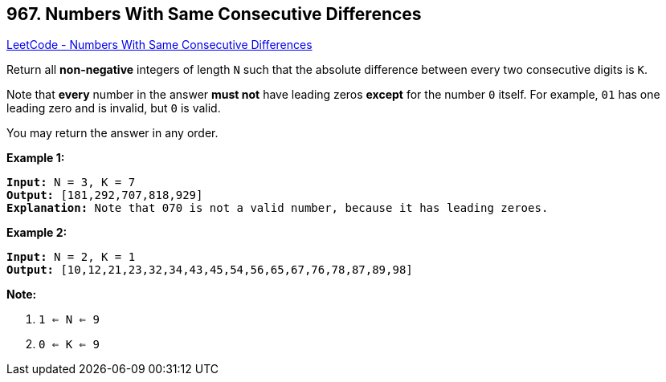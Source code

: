 == 967. Numbers With Same Consecutive Differences

https://leetcode.com/problems/numbers-with-same-consecutive-differences/[LeetCode - Numbers With Same Consecutive Differences]

Return all *non-negative* integers of length `N` such that the absolute difference between every two consecutive digits is `K`.

Note that *every* number in the answer *must not* have leading zeros *except* for the number `0` itself. For example, `01` has one leading zero and is invalid, but `0` is valid.

You may return the answer in any order.

 

*Example 1:*

[subs="verbatim,quotes"]
----
*Input:* N = 3, K = 7
*Output:* [181,292,707,818,929]
*Explanation:* Note that 070 is not a valid number, because it has leading zeroes.
----


*Example 2:*

[subs="verbatim,quotes"]
----
*Input:* N = 2, K = 1
*Output:* [10,12,21,23,32,34,43,45,54,56,65,67,76,78,87,89,98]
----

 


*Note:*


. `1 <= N <= 9`
. `0 <= K <= 9`


